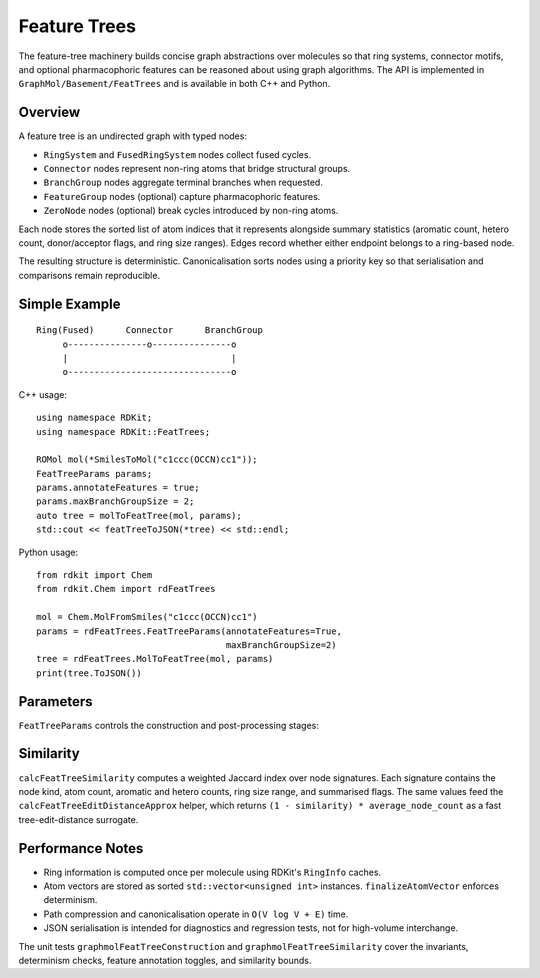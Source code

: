 Feature Trees
=============

The feature-tree machinery builds concise graph abstractions over molecules so
that ring systems, connector motifs, and optional pharmacophoric features can be
reasoned about using graph algorithms.  The API is implemented in
``GraphMol/Basement/FeatTrees`` and is available in both C++ and Python.

Overview
--------

A feature tree is an undirected graph with typed nodes:

* ``RingSystem`` and ``FusedRingSystem`` nodes collect fused cycles.
* ``Connector`` nodes represent non-ring atoms that bridge structural groups.
* ``BranchGroup`` nodes aggregate terminal branches when requested.
* ``FeatureGroup`` nodes (optional) capture pharmacophoric features.
* ``ZeroNode`` nodes (optional) break cycles introduced by non-ring atoms.

Each node stores the sorted list of atom indices that it represents alongside
summary statistics (aromatic count, hetero count, donor/acceptor flags, and ring
size ranges).  Edges record whether either endpoint belongs to a ring-based
node.

The resulting structure is deterministic.  Canonicalisation sorts nodes using a
priority key so that serialisation and comparisons remain reproducible.

Simple Example
--------------

::

        Ring(Fused)      Connector      BranchGroup
             o---------------o---------------o
             |                               |
             o-------------------------------o

C++ usage::

    using namespace RDKit;
    using namespace RDKit::FeatTrees;

    ROMol mol(*SmilesToMol("c1ccc(OCCN)cc1"));
    FeatTreeParams params;
    params.annotateFeatures = true;
    params.maxBranchGroupSize = 2;
    auto tree = molToFeatTree(mol, params);
    std::cout << featTreeToJSON(*tree) << std::endl;

Python usage::

    from rdkit import Chem
    from rdkit.Chem import rdFeatTrees

    mol = Chem.MolFromSmiles("c1ccc(OCCN)cc1")
    params = rdFeatTrees.FeatTreeParams(annotateFeatures=True,
                                        maxBranchGroupSize=2)
    tree = rdFeatTrees.MolToFeatTree(mol, params)
    print(tree.ToJSON())

Parameters
----------

``FeatTreeParams`` controls the construction and post-processing stages:

=====================  ================================================
Parameter              Meaning
=====================  ================================================
``compressPaths``      Collapse chains of degree-2 connectors into a single
                       node (default ``True``).
``mergeBranchGroups``  Convert terminal connectors with small atom counts into
                       ``BranchGroup`` nodes (default ``True``).
``maxBranchGroupSize`` Maximum number of atoms to aggregate in a branch group
                       (default ``3``).
``annotateFeatures``   Add pharmacophoric ``FeatureGroup`` nodes.  The code
                       attempts to load ``BaseFeatures.fdef`` and falls back to
                       a simple hetero-atom heuristic if unavailable.
``includeZeroNodes``   Insert ``ZeroNode`` breakpoints along non-ring cycles
                       (default ``False`` because the new edge flags normally
                       suffice).
``canonicalize``       Sort nodes deterministically before returning the graph.
``ringWeight``         Weight multiplier used by the weighted Jaccard similarity
                       for ring-based nodes.
``connectorWeight``    Similarity weight for connector and branch nodes.
``featureGroupWeight`` Similarity weight for feature nodes.
=====================  ================================================

Similarity
----------

``calcFeatTreeSimilarity`` computes a weighted Jaccard index over node
signatures.  Each signature contains the node kind, atom count, aromatic and
hetero counts, ring size range, and summarised flags.  The same values feed the
``calcFeatTreeEditDistanceApprox`` helper, which returns ``(1 - similarity)
* average_node_count`` as a fast tree-edit-distance surrogate.

Performance Notes
-----------------

* Ring information is computed once per molecule using RDKit's ``RingInfo``
  caches.
* Atom vectors are stored as sorted ``std::vector<unsigned int>`` instances.
  ``finalizeAtomVector`` enforces determinism.
* Path compression and canonicalisation operate in ``O(V log V + E)`` time.
* JSON serialisation is intended for diagnostics and regression tests, not for
  high-volume interchange.

The unit tests ``graphmolFeatTreeConstruction`` and
``graphmolFeatTreeSimilarity`` cover the invariants, determinism checks, feature
annotation toggles, and similarity bounds.
